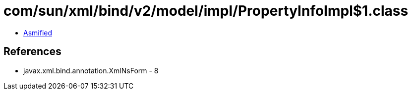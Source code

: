 = com/sun/xml/bind/v2/model/impl/PropertyInfoImpl$1.class

 - link:PropertyInfoImpl$1-asmified.java[Asmified]

== References

 - javax.xml.bind.annotation.XmlNsForm - 8
